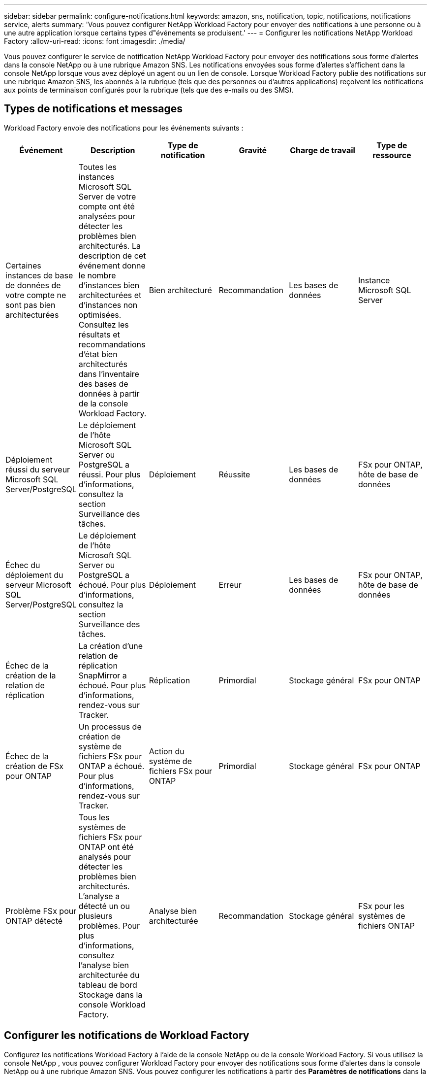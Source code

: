 ---
sidebar: sidebar 
permalink: configure-notifications.html 
keywords: amazon, sns, notification, topic, notifications, notifications service, alerts 
summary: 'Vous pouvez configurer NetApp Workload Factory pour envoyer des notifications à une personne ou à une autre application lorsque certains types d"événements se produisent.' 
---
= Configurer les notifications NetApp Workload Factory
:allow-uri-read: 
:icons: font
:imagesdir: ./media/


[role="lead"]
Vous pouvez configurer le service de notification NetApp Workload Factory pour envoyer des notifications sous forme d'alertes dans la console NetApp ou à une rubrique Amazon SNS.  Les notifications envoyées sous forme d'alertes s'affichent dans la console NetApp lorsque vous avez déployé un agent ou un lien de console.  Lorsque Workload Factory publie des notifications sur une rubrique Amazon SNS, les abonnés à la rubrique (tels que des personnes ou d'autres applications) reçoivent les notifications aux points de terminaison configurés pour la rubrique (tels que des e-mails ou des SMS).



== Types de notifications et messages

Workload Factory envoie des notifications pour les événements suivants :

[cols="6*"]
|===
| Événement | Description | Type de notification | Gravité | Charge de travail | Type de ressource 


| Certaines instances de base de données de votre compte ne sont pas bien architecturées | Toutes les instances Microsoft SQL Server de votre compte ont été analysées pour détecter les problèmes bien architecturés.  La description de cet événement donne le nombre d'instances bien architecturées et d'instances non optimisées.  Consultez les résultats et recommandations d’état bien architecturés dans l’inventaire des bases de données à partir de la console Workload Factory. | Bien architecturé | Recommandation | Les bases de données | Instance Microsoft SQL Server 


| Déploiement réussi du serveur Microsoft SQL Server/PostgreSQL | Le déploiement de l'hôte Microsoft SQL Server ou PostgreSQL a réussi. Pour plus d'informations, consultez la section Surveillance des tâches. | Déploiement | Réussite | Les bases de données | FSx pour ONTAP, hôte de base de données 


| Échec du déploiement du serveur Microsoft SQL Server/PostgreSQL | Le déploiement de l'hôte Microsoft SQL Server ou PostgreSQL a échoué. Pour plus d'informations, consultez la section Surveillance des tâches. | Déploiement | Erreur | Les bases de données | FSx pour ONTAP, hôte de base de données 


| Échec de la création de la relation de réplication | La création d’une relation de réplication SnapMirror a échoué.  Pour plus d'informations, rendez-vous sur Tracker. | Réplication | Primordial | Stockage général | FSx pour ONTAP 


| Échec de la création de FSx pour ONTAP | Un processus de création de système de fichiers FSx pour ONTAP a échoué.  Pour plus d'informations, rendez-vous sur Tracker. | Action du système de fichiers FSx pour ONTAP | Primordial | Stockage général | FSx pour ONTAP 


| Problème FSx pour ONTAP détecté | Tous les systèmes de fichiers FSx pour ONTAP ont été analysés pour détecter les problèmes bien architecturés.  L'analyse a détecté un ou plusieurs problèmes.  Pour plus d’informations, consultez l’analyse bien architecturée du tableau de bord Stockage dans la console Workload Factory. | Analyse bien architecturée | Recommandation | Stockage général | FSx pour les systèmes de fichiers ONTAP 
|===


== Configurer les notifications de Workload Factory

Configurez les notifications Workload Factory à l’aide de la console NetApp ou de la console Workload Factory.  Si vous utilisez la console NetApp , vous pouvez configurer Workload Factory pour envoyer des notifications sous forme d'alertes dans la console NetApp ou à une rubrique Amazon SNS.  Vous pouvez configurer les notifications à partir des *Paramètres de notifications* dans la console NetApp .

.Avant de commencer
* Vous devez configurer Amazon SNS et créer des rubriques Amazon SNS à l’aide de la console Amazon SNS ou de l’AWS CLI.
* Notez que Workload Factory prend en charge le type de rubrique *Standard*.  Ce type de sujet ne garantit pas que les notifications sont envoyées aux abonnés dans l'ordre dans lequel elles ont été reçues, alors tenez-en compte si vous avez des notifications critiques ou d'urgence.


[role="tabbed-block"]
====
.Configurer les notifications depuis la console NetApp
--
.Étapes
. Connectez-vous à lalink:https://console.netapp.com["Console NetApp"^] .
. Dans le menu de la console NetApp , sélectionnez *Charges de travail*, *Administration*, puis *Configuration des notifications*.
. Sur la page de configuration des notifications, procédez comme suit :
+
.. Facultatif : sélectionnez *Activer les notifications de la console NetApp * pour configurer Workload Factory afin qu'il envoie des notifications dans la console NetApp .
.. Sélectionnez *Activer les notifications SNS*.
.. Suivez les instructions pour configurer Amazon SNS à partir de la console Amazon SNS.
+
Après avoir créé le sujet, copiez l'ARN du sujet et saisissez-le dans le champ *ARN du sujet SNS* sur la page *Configuration des notifications*.



. Après avoir vérifié la configuration en envoyant une notification de test, sélectionnez *Appliquer*.


.Résultat
Workload Factory est configuré pour envoyer des notifications à la rubrique Amazon SNS que vous avez spécifiée.

--
.Configurer les notifications depuis la console Workload Factory
--
.Étapes
. Connectez-vous à lalink:https://console.workloads.netapp.com["Console Workload Factory"^] .
. Dans le menu de la console Workload Factory, sélectionnez *Charges de travail*, *Administration*, puis *Configuration des notifications*.
. Sélectionnez *Activer les notifications SNS*.
. Suivez les instructions pour configurer Amazon SNS à partir de la console Amazon SNS.
. Après avoir vérifié la configuration en envoyant une notification de test, sélectionnez *Appliquer*.


.Résultat
Workload Factory est configuré pour envoyer des notifications à la rubrique Amazon SNS que vous avez spécifiée.

--
====


== Abonnez-vous au sujet Amazon SNS

Après avoir configuré Workload Factory pour envoyer des notifications à une rubrique, suivez les instructions https://docs.aws.amazon.com/sns/latest/dg/sns-create-subscribe-endpoint-to-topic.html["instructions"] dans la documentation Amazon SNS pour vous abonner à la rubrique afin de pouvoir recevoir des notifications de Workload Factory.



== Filtrer les notifications

Vous pouvez réduire le trafic de notifications inutile et cibler des types de notifications spécifiques pour des utilisateurs spécifiques en appliquant des filtres aux notifications.  Vous pouvez le faire à l’aide d’une stratégie Amazon SNS pour les notifications SNS et en utilisant les paramètres de notifications dans la console NetApp .



=== Filtrer les notifications Amazon SNS

Lorsque vous vous abonnez à une rubrique Amazon SNS, vous recevez par défaut toutes les notifications publiées sur cette rubrique.  Si vous souhaitez recevoir uniquement des notifications spécifiques du sujet, vous pouvez utiliser une stratégie de filtrage pour contrôler les notifications que vous recevez.  Les politiques de filtrage obligent Amazon SNS à envoyer uniquement les notifications correspondant à la politique de filtrage à l'abonné.

Vous pouvez filtrer les notifications Amazon SNS selon les critères suivants :

[cols="3*"]
|===
| Description | Nom du champ de la politique de filtrage | Valeurs possibles 


| Type de ressource | `resourceType`  a| 
* `DB`
* `Microsoft SQL Server host`
* `PostgreSQL Server host`




| Charge de travail | `workload` | `WLMDB` 


| Priorité | `priority`  a| 
* `Success`
* `Info`
* `Recommendation`
* `Warning`
* `Error`
* `Critical`




| Type de notification | `notificationType`  a| 
* `Deployment`
* `Well-architected`


|===
.Étapes
. Dans la console Amazon SNS, modifiez les détails de l’abonnement pour la rubrique SNS.
. Dans la zone *Politique de filtrage d'abonnement*, sélectionnez le filtrage par *Attributs de message*.
. Activez l'option *Politique de filtrage d'abonnement*.
. Saisissez une politique de filtrage JSON dans la case *Éditeur JSON*.
+
Par exemple, la stratégie de filtrage JSON suivante accepte les notifications de la ressource Microsoft SQL Server qui sont liées à la charge de travail WLMDB, ont une priorité de réussite ou d'erreur et fournissent des détails sur l'état Bien architecturé :

+
[source, json]
----
{
  "accountId": [
    "account-a"
  ],
  "resourceType": [
    "Microsoft SQL Server host"
  ],
  "workload": [
    "WLMDB"
  ],
  "priority": [
    "Success",
    "Error"
  ],
  "notificationType": [
    "Well-architected"
  ]
}
----
. Sélectionnez *Enregistrer les modifications*.


Pour d'autres exemples de politiques de filtrage, reportez-vous à https://docs.aws.amazon.com/sns/latest/dg/example-filter-policies.html["Exemples de politiques de filtrage Amazon SNS"^] .

Pour plus d'informations sur la création de politiques de filtrage, reportez-vous à la https://docs.aws.amazon.com/sns/latest/dg/sns-message-filtering.html["Documentation Amazon SNS"^] .



=== Filtrer les notifications dans la console NetApp

Vous pouvez utiliser les paramètres de notifications de la console NetApp pour filtrer les notifications que vous recevez dans la console par niveau de gravité, tel que Critique, Info ou Avertissement.

Pour plus d'informations sur le filtrage des notifications dans la console, reportez-vous à la https://docs.netapp.com/us-en/console-setup-admin/task-monitor-cm-operations.html#filter-notifications["Documentation de la console NetApp"^] .
